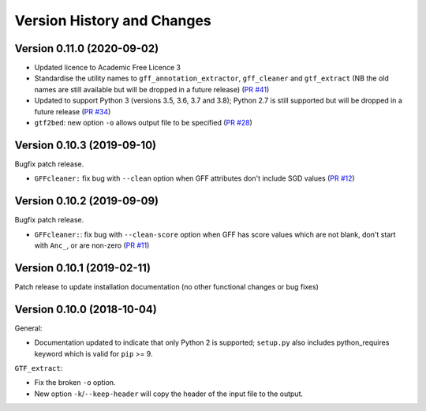 Version History and Changes
===========================

---------------------------
Version 0.11.0 (2020-09-02)
---------------------------

* Updated licence to Academic Free Licence 3
* Standardise the utility names to ``gff_annotation_extractor``,
  ``gff_cleaner`` and ``gtf_extract`` (NB the old names are still
  available but will be dropped in a future release)
  (`PR #41 <https://github.com/fls-bioinformatics-core/GFFUtils/pull/41>`_)
* Updated to support Python 3 (versions 3.5, 3.6, 3.7 and 3.8);
  Python 2.7 is still supported but will be dropped in a future
  release
  (`PR #34 <https://github.com/fls-bioinformatics-core/GFFUtils/pull/34>`_)
* ``gtf2bed``: new option ``-o`` allows output file to be specified
  (`PR #28 <https://github.com/fls-bioinformatics-core/GFFUtils/pull/28>`_)

---------------------------
Version 0.10.3 (2019-09-10)
---------------------------

Bugfix patch release.

* ``GFFcleaner:`` fix bug with ``--clean`` option when GFF attributes
  don't include SGD values (`PR #12 <https://github.com/fls-bioinformatics-core/GFFUtils/pull/12>`_)

---------------------------
Version 0.10.2 (2019-09-09)
---------------------------

Bugfix patch release.

* ``GFFcleaner:``: fix bug with ``--clean-score`` option when GFF has
  score values which are not blank, don't start with ``Anc_``, or are
  non-zero (`PR #11 <https://github.com/fls-bioinformatics-core/GFFUtils/pull/11>`_)
  
---------------------------
Version 0.10.1 (2019-02-11)
---------------------------

Patch release to update installation documentation (no other functional
changes or bug fixes)

---------------------------
Version 0.10.0 (2018-10-04)
---------------------------

General:

* Documentation updated to indicate that only Python 2 is supported;
  ``setup.py`` also includes python_requires keyword which is valid
  for ``pip`` >= 9.

``GTF_extract``:

* Fix the broken ``-o`` option.
* New option ``-k``/``--keep-header`` will copy the header of the input
  file to the output.
